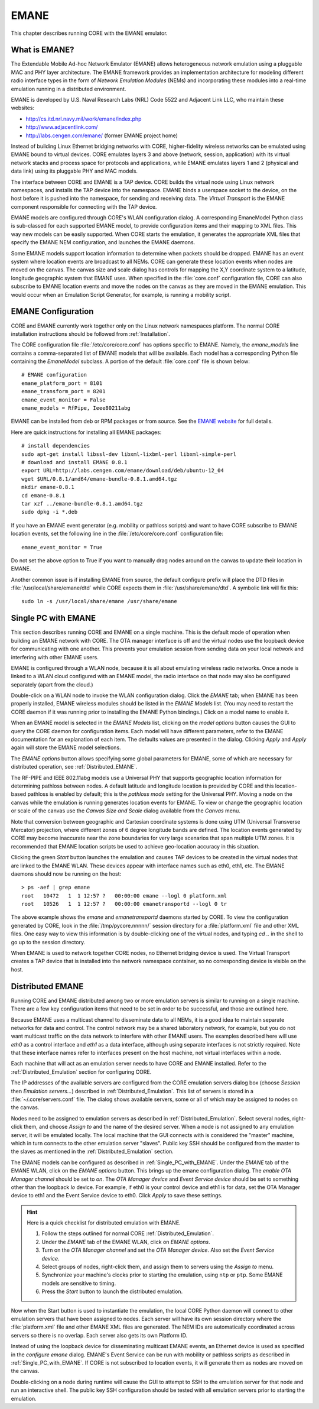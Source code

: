 .. This file is part of the CORE Manual
   (c)2012 the Boeing Company

.. _EMANE:

*****
EMANE
*****

.. index:: EMANE

This chapter describes running CORE with the EMANE emulator.

.. _What_is_EMANE?:

What is EMANE?
==============

.. index:: EMANE; introduction to

The Extendable Mobile Ad-hoc Network Emulator (EMANE) allows heterogeneous
network emulation using a pluggable MAC and PHY layer architecture. The EMANE
framework provides an implementation architecture for modeling different radio
interface types in the form of *Network Emulation Modules* (NEMs) and
incorporating these modules into a real-time emulation running in a distributed
environment.

EMANE is developed by U.S. Naval Research Labs (NRL) Code 5522 and Adjacent
Link LLC,
who maintain these websites:

* `<http://cs.itd.nrl.navy.mil/work/emane/index.php>`_
* `<http://www.adjacentlink.com/>`_
* `<http://labs.cengen.com/emane/>`_  (former EMANE project home)

Instead of building Linux Ethernet bridging networks with CORE, higher-fidelity
wireless networks can be emulated using EMANE bound to virtual devices. CORE
emulates layers 3 and above (network, session, application) with its virtual
network stacks and process space for protocols and applications, while EMANE
emulates layers 1 and 2 (physical and data link) using its pluggable PHY and
MAC models.

The interface between CORE and EMANE is a TAP device. CORE builds the virtual
node using Linux network namespaces, and installs the TAP device into the
namespace. EMANE binds a userspace socket to the device, on the host before it
is pushed into the namespace, for sending and receiving data. The *Virtual
Transport* is the EMANE component responsible for connecting with the TAP
device.

EMANE models are configured through CORE's WLAN configuration dialog.  A
corresponding EmaneModel Python class is sub-classed for each supported EMANE
model, to provide configuration items and their mapping to XML files. This way
new models can be easily supported. When CORE starts the emulation, it
generates the appropriate XML files that specify the EMANE NEM configuration,
and launches the EMANE daemons.

Some EMANE models support location information to determine when packets should
be dropped. EMANE has an event system where location events are broadcast to
all NEMs. CORE can generate these location events when nodes are moved on the
canvas. The canvas size and scale dialog has controls for mapping the X,Y
coordinate system to a latitude, longitude geographic system that EMANE uses.
When specified in the :file:`core.conf` configuration file, CORE can also
subscribe to EMANE location events and move the nodes on the canvas as they are
moved in the EMANE emulation. This would occur when an Emulation Script
Generator, for example, is running a mobility script.

.. index:: EMANE; Configuration

.. index:: EMANE; Installation

.. _EMANE_Configuration:

EMANE Configuration
===================


CORE and EMANE currently work together only on the Linux network namespaces
platform. The normal CORE installation instructions should be followed from
:ref:`Installation`.

The CORE configuration file :file:`/etc/core/core.conf` has options specific to
EMANE. Namely, the `emane_models` line contains a comma-separated list of EMANE
models that will be available. Each model has a corresponding Python file
containing the *EmaneModel* subclass. A portion of the default
:file:`core.conf` file is shown below:

::

  # EMANE configuration
  emane_platform_port = 8101
  emane_transform_port = 8201
  emane_event_monitor = False
  emane_models = RfPipe, Ieee80211abg
  

EMANE can be installed from deb or RPM packages or from source. See the 
`EMANE website <http://cs.itd.nrl.navy.mil/work/emane/index.php>`_ for 
full details. 

Here are quick instructions for installing all EMANE packages:

::

  # install dependencies
  sudo apt-get install libssl-dev libxml-lixbml-perl libxml-simple-perl
  # download and install EMANE 0.8.1
  export URL=http://labs.cengen.com/emane/download/deb/ubuntu-12_04
  wget $URL/0.8.1/amd64/emane-bundle-0.8.1.amd64.tgz
  mkdir emane-0.8.1
  cd emane-0.8.1
  tar xzf ../emane-bundle-0.8.1.amd64.tgz
  sudo dpkg -i *.deb
  

If you have an EMANE event generator (e.g. mobility or pathloss scripts) and
want to have CORE subscribe to EMANE location events, set the following line in
the :file:`/etc/core/core.conf` configuration file:
::

  emane_event_monitor = True
  
Do not set the above option to True if you want to manually drag nodes around
on the canvas to update their location in EMANE.

Another common issue is if installing EMANE from source, the default configure
prefix will place the DTD files in :file:`/usr/local/share/emane/dtd` while
CORE expects them in :file:`/usr/share/emane/dtd`. A symbolic link will fix
this:
::

  sudo ln -s /usr/local/share/emane /usr/share/emane
  

.. _Single_PC_with_EMANE:

Single PC with EMANE
====================

This section describes running CORE and EMANE on a single machine. This is the
default mode of operation when building an EMANE network with CORE. The OTA
manager interface is off and the virtual nodes use the loopback device for
communicating with one another. This prevents your emulation session from
sending data on your local network and interfering with other EMANE users.

EMANE is configured through a WLAN node, because it is all about emulating
wireless radio networks. Once a node is linked to a WLAN cloud configured with
an EMANE model, the radio interface on that node may also be configured
separately (apart from the cloud.)

Double-click on a WLAN node to invoke the WLAN configuration dialog. Click the 
*EMANE* tab; when EMANE has
been properly installed, EMANE wireless modules should be listed in the 
*EMANE Models* list. (You may need to restart the CORE daemon if
it was running prior to installing the EMANE Python bindings.) 
Click on a model name to enable it.

When an EMANE model is selected in the *EMANE Models* list, clicking on
the *model options* button causes the GUI to query the CORE daemon for
configuration items. Each model will have different parameters, refer to the
EMANE documentation for an explanation of each item. The defaults values are
presented in the dialog. Clicking *Apply*  and *Apply* again will store
the EMANE model selections.

The *EMANE options* button
allows specifying some global parameters for EMANE, some of
which are necessary for distributed operation, see :ref:`Distributed_EMANE`. 

.. index:: RF-PIPE model

.. index:: 802.11 model

.. index:: ieee80211abg model

.. index:: geographic location

.. index:: Universal PHY

The RF-PIPE and IEEE 802.11abg models use a Universal PHY that supports
geographic location information for determining pathloss between nodes. A
default latitude and longitude location is provided by CORE and this
location-based pathloss is enabled by default; this is the *pathloss mode*
setting for the Universal PHY.  Moving a node on the canvas while the emulation
is running generates location events for EMANE. To view or change the
geographic location or scale of the canvas use the *Canvas Size and Scale*
dialog available from the *Canvas* menu.

.. index:: UTM zones

.. index:: UTM projection

Note that conversion between geographic and Cartesian
coordinate systems is done using UTM 
(Universal Transverse Mercator) projection, where
different zones of 6 degree longitude bands are defined.
The location events generated by
CORE may become inaccurate near the zone boundaries for very large scenarios 
that span multiple UTM zones. It is recommended that EMANE location scripts
be used to achieve geo-location accuracy in this situation.

Clicking the green *Start* button launches the emulation and causes TAP 
devices to be created in the virtual nodes that are linked to the EMANE WLAN.
These devices appear with interface names such as eth0, eth1, etc. The EMANE
daemons should now be running on the host:
::

  > ps -aef | grep emane
  root   10472   1  1 12:57 ?   00:00:00 emane --logl 0 platform.xml
  root   10526   1  1 12:57 ?   00:00:00 emanetransportd --logl 0 tr
  
The above example shows the *emane* and *emanetransportd* daemons started by
CORE. To view the configuration generated by CORE, look in the
:file:`/tmp/pycore.nnnnn/` session directory for a :file:`platform.xml` file
and other XML files. One easy way to view this information is by
double-clicking one of the virtual nodes, and typing *cd ..* in the shell to go
up to the session directory.

When EMANE is used to network together CORE nodes, no Ethernet bridging device
is used. The Virtual Transport creates a TAP device that is installed into the
network namespace container, so no corresponding device is visible on the host.

.. index:: Distributed_EMANE
.. _Distributed_EMANE:

Distributed EMANE
=================


Running CORE and EMANE distributed among two or more emulation servers is
similar to running on a single machine. There are a few key configuration items
that need to be set in order to be successful, and those are outlined here.

Because EMANE uses a multicast channel to disseminate data to all NEMs, it is
a good idea to maintain separate networks for data and control. The control
network may be a shared laboratory network, for example, but you do not want
multicast traffic on the data network to interfere with other EMANE users.
The examples described here will use *eth0* as a control interface
and *eth1* as a data interface, although using separate interfaces
is not strictly required. Note that these interface names refer to interfaces
present on the host machine, not virtual interfaces within a node.

Each machine that will act as an emulation server needs to have CORE and EMANE 
installed. Refer to the :ref:`Distributed_Emulation` section for configuring
CORE.

The IP addresses of the available servers are configured from the 
CORE emulation servers dialog box (choose *Session* then 
*Emulation servers...*) described in :ref:`Distributed_Emulation`. 
This list of servers is stored in a :file:`~/.core/servers.conf` file.
The dialog shows available servers, some or all of which may be
assigned to nodes on the canvas.

Nodes need to be assigned to emulation servers as described in 
:ref:`Distributed_Emulation`. Select several nodes, right-click them, and
choose *Assign to* and the name of the desired server. When a node is not
assigned to any emulation server, it will be emulated locally. The local
machine that the GUI connects with is considered the "master" machine, which in
turn connects to the other emulation server "slaves". Public key SSH should
be configured from the master to the slaves as mentioned in the 
:ref:`Distributed_Emulation` section.

The EMANE models can be configured as described in :ref:`Single_PC_with_EMANE`.
Under the *EMANE* tab of the EMANE WLAN, click on the *EMANE options* button.
This brings
up the emane configuration dialog. The *enable OTA Manager channel* should
be set to *on*. The *OTA Manager device* and *Event Service device* should
be set to something other than the loopback *lo* device. For example, if eth0
is your control device and eth1 is for data, set the OTA Manager device to eth1
and the Event Service device to eth0. Click *Apply* to
save these settings.

.. HINT::
   Here is a quick checklist for distributed emulation with EMANE.

   1. Follow the steps outlined for normal CORE :ref:`Distributed_Emulation`.
   2. Under the *EMANE* tab of the EMANE WLAN, click on *EMANE options*.
   3. Turn on the *OTA Manager channel* and set the *OTA Manager device*.
      Also set the *Event Service device*.
   4. Select groups of nodes, right-click them, and assign them to servers
      using the *Assign to* menu.
   5. Synchronize your machine's clocks prior to starting the emulation,
      using ``ntp`` or ``ptp``. Some EMANE models are sensitive to timing.
   6. Press the *Start* button to launch the distributed emulation.


Now when the Start button is used to instantiate the emulation, 
the local CORE Python
daemon will connect to other emulation servers that have been assigned to nodes.
Each server will have its own session directory where the :file:`platform.xml`
file and other EMANE XML files are generated. The NEM IDs are automatically
coordinated across servers so there is no overlap. Each server also gets its
own Platform ID.

Instead of using the loopback device for disseminating multicast
EMANE events, an Ethernet device is used as specified in the
*configure emane* dialog.
EMANE's Event Service can be run with mobility or pathloss scripts
as described in
:ref:`Single_PC_with_EMANE`. If CORE is not subscribed to location events, it
will generate them as nodes are moved on the canvas. 

Double-clicking on a node during runtime will cause the GUI to attempt to SSH
to the emulation server for that node and run an interactive shell. The public
key SSH configuration should be tested with all emulation servers prior to
starting the emulation.


